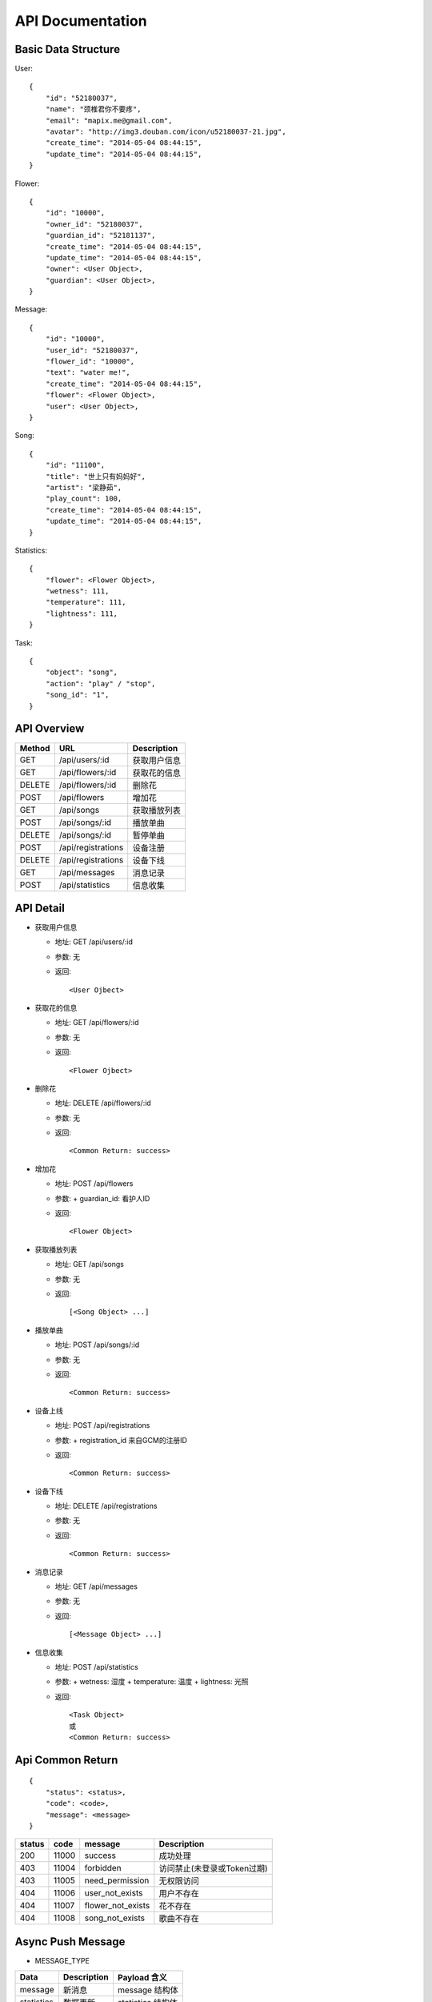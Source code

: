 API Documentation
=================

Basic Data Structure
--------------------

User::

    {
        "id": "52180037",
        "name": "颈椎君你不要疼",
        "email": "mapix.me@gmail.com",
        "avatar": "http://img3.douban.com/icon/u52180037-21.jpg",
        "create_time": "2014-05-04 08:44:15",
        "update_time": "2014-05-04 08:44:15",
    }


Flower::

    {
        "id": "10000",
        "owner_id": "52180037",
        "guardian_id": "52181137",
        "create_time": "2014-05-04 08:44:15",
        "update_time": "2014-05-04 08:44:15",
        "owner": <User Object>,
        "guardian": <User Object>,
    }


Message::

    {
        "id": "10000",
        "user_id": "52180037",
        "flower_id": "10000",
        "text": "water me!",
        "create_time": "2014-05-04 08:44:15",
        "flower": <Flower Object>,
        "user": <User Object>,
    }


Song::

    {
        "id": "11100",
        "title": "世上只有妈妈好",
        "artist": "梁静茹",
        "play_count": 100,
        "create_time": "2014-05-04 08:44:15",
        "update_time": "2014-05-04 08:44:15",
    }


Statistics::

    {
        "flower": <Flower Object>,
        "wetness": 111,
        "temperature": 111,
        "lightness": 111,
    }


Task::

    {
        "object": "song",
        "action": "play" / "stop",
        "song_id": "1",
    }



API Overview
------------

======  ==========================  ============
Method  URL                         Description
======  ==========================  ============
GET     /api/users/:id              获取用户信息
GET     /api/flowers/:id            获取花的信息
DELETE  /api/flowers/:id            删除花
POST    /api/flowers                增加花
GET     /api/songs                  获取播放列表
POST    /api/songs/:id              播放单曲
DELETE  /api/songs/:id              暂停单曲
POST    /api/registrations          设备注册
DELETE  /api/registrations          设备下线
GET     /api/messages               消息记录
POST    /api/statistics             信息收集
======  ==========================  ============


API Detail
----------

- 获取用户信息

  * 地址: GET /api/users/:id
  * 参数: 无
  * 返回::

     <User Ojbect>


- 获取花的信息

  * 地址: GET /api/flowers/:id
  * 参数: 无
  * 返回::

     <Flower Ojbect>


- 删除花

  * 地址: DELETE /api/flowers/:id
  * 参数: 无
  * 返回::

     <Common Return: success>


- 增加花

  * 地址: POST /api/flowers
  * 参数:
    + guardian_id: 看护人ID
  * 返回::

     <Flower Object>


- 获取播放列表

  * 地址: GET /api/songs
  * 参数: 无
  * 返回::

     [<Song Object> ...]


- 播放单曲

  * 地址: POST /api/songs/:id
  * 参数: 无
  * 返回::

     <Common Return: success>


- 设备上线

  * 地址: POST /api/registrations
  * 参数:
    + registration_id 来自GCM的注册ID
  * 返回::

     <Common Return: success>


- 设备下线

  * 地址: DELETE /api/registrations
  * 参数: 无
  * 返回::

     <Common Return: success>


- 消息记录

  * 地址: GET /api/messages
  * 参数: 无
  * 返回::

     [<Message Object> ...]


- 信息收集

  * 地址: POST /api/statistics
  * 参数:
    + wetness: 湿度
    + temperature: 温度
    + lightness: 光照
  * 返回::

     <Task Object>
     或
     <Common Return: success>



Api Common Return
-----------------
::

    {
        "status": <status>,
        "code": <code>,
        "message": <message>
    }

======  ======  =========================  ==========================
status  code    message                    Description
======  ======  =========================  ==========================
200     11000   success                    成功处理
403     11004   forbidden                  访问禁止(未登录或Token过期)
403     11005   need_permission            无权限访问
404     11006   user_not_exists            用户不存在
404     11007   flower_not_exists          花不存在
404     11008   song_not_exists            歌曲不存在
======  ======  =========================  ==========================



Async Push Message
------------------

- MESSAGE_TYPE

============  ===========    ===================
Data          Description    Payload 含义
============  ===========    ===================
message       新消息         message 结构体
statistics     数据更新       statistics 结构体
============  ===========    ===================

消息详细::

     {
         "type": <MESSAGE_TYPE>,
         "payload": <Message Object>/<Statistics Ojbect>
     }
